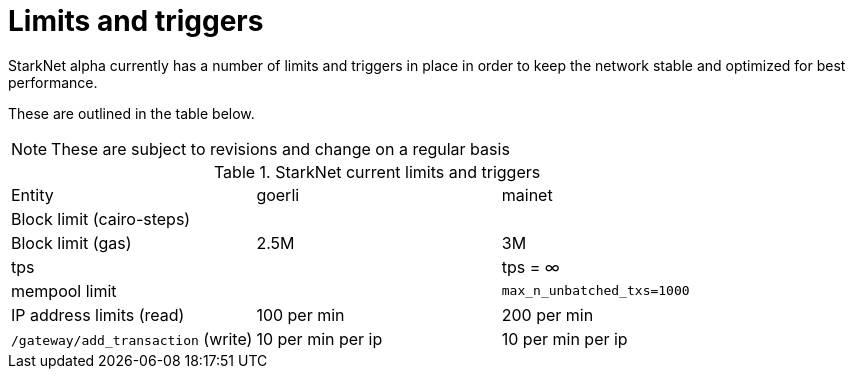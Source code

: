 [id="limits_and_triggers"]
= Limits and triggers

StarkNet alpha currently has a number of limits and triggers in place in  order to keep the network stable and optimized for best performance.

These are outlined in the table below.

[NOTE]
====
These are subject to revisions and change on a regular basis
====

.StarkNet current limits and triggers
|===
| Entity | goerli | mainet
//|SHARP environment| goerli-fast non-recursive sharp-3.0 branch| mainnet recursive sharp-3.0 branch
//|SHARP limit (trace cells) | |
|Block limit (cairo-steps) | |
|Block limit (gas) |2.5M |3M
//|Layout inflation |`perpetual_with_bitwise`: factor is 160; block limit is 320M trace cells |`bitwise`: factor 160; block limit is 320M trace cells
//|Per-tx limit (cairo-steps) | 1M |1M
//|min time gap (between closing blocks) | |2 hours
//|max time gap (between closing blocks)| |
|tps | |tps = ∞
//|rate info | |`max_backlog_allowed=500`
|mempool limit | |`max_n_unbatched_txs=1000`
|IP address limits (read) | 100 per min|200 per min
|`/gateway/add_transaction` (write)|10 per min per ip |10 per min per ip
|===
